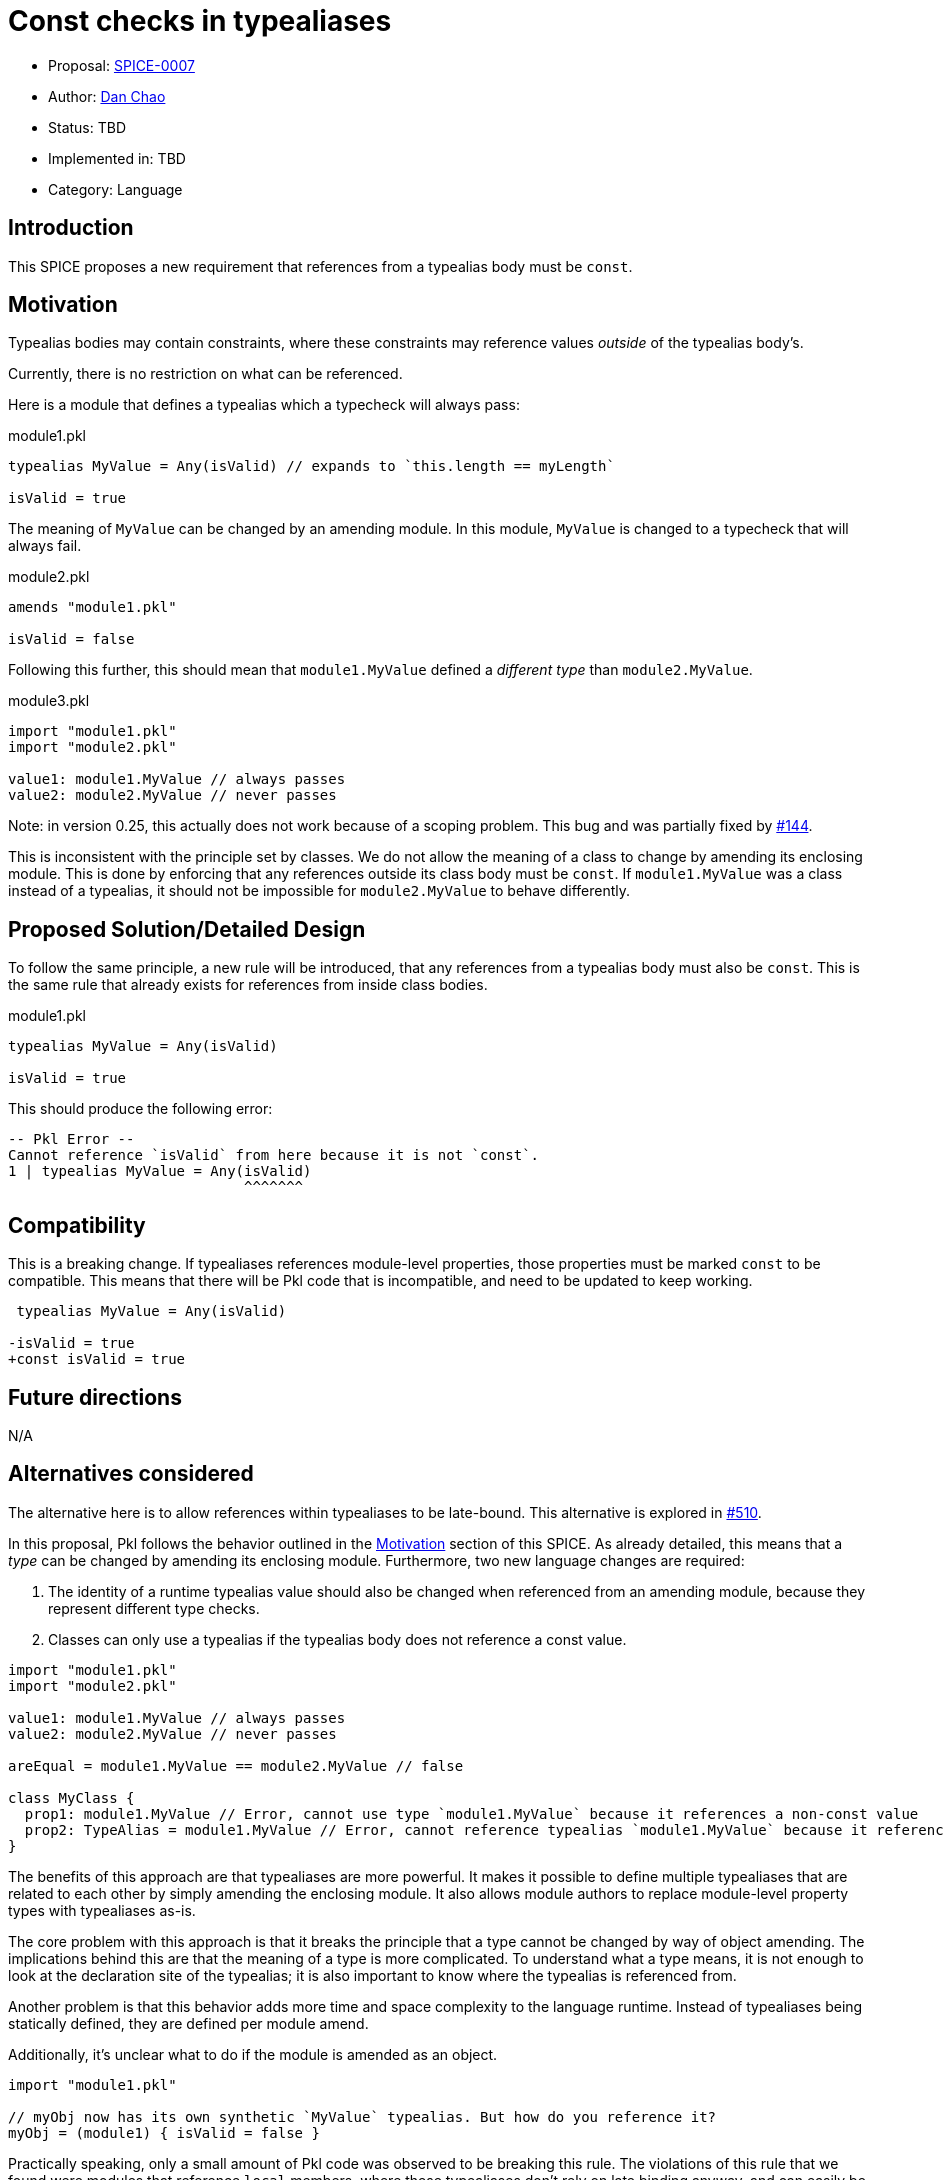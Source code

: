 = Const checks in typealiases

* Proposal: link:./SPICE-0007-const-checks-in-typealiases.adoc[SPICE-0007]
* Author: https://github.com/bioball[Dan Chao]
* Status: TBD
* Implemented in: TBD
* Category: Language

== Introduction

This SPICE proposes a new requirement that references from a typealias body must be `const`.

[[motivation]]
== Motivation

Typealias bodies may contain constraints, where these constraints may reference values _outside_ of the typealias body's.

Currently, there is no restriction on what can be referenced.

Here is a module that defines a typealias which a typecheck will always pass:

.module1.pkl
[source,groovy]
----
typealias MyValue = Any(isValid) // expands to `this.length == myLength`

isValid = true
----

The meaning of `MyValue` can be changed by an amending module.
In this module, `MyValue` is changed to a typecheck that will always fail.

.module2.pkl
[source,groovy]
----
amends "module1.pkl"

isValid = false
----

Following this further, this should mean that `module1.MyValue` defined a _different type_ than `module2.MyValue`.

.module3.pkl
[source,groovy]
----
import "module1.pkl"
import "module2.pkl"

value1: module1.MyValue // always passes
value2: module2.MyValue // never passes
----

Note: in version 0.25, this actually does not work because of a scoping problem.
This bug and was partially fixed by https://github.com/apple/pkl/pull/144[#144].

This is inconsistent with the principle set by classes.
We do not allow the meaning of a class to change by amending its enclosing module.
This is done by enforcing that any references outside its class body must be `const`.
If `module1.MyValue` was a class instead of a typealias, it should not be impossible for `module2.MyValue` to behave differently.

== Proposed Solution/Detailed Design

To follow the same principle, a new rule will be introduced, that any references from a typealias body must also be `const`.
This is the same rule that already exists for references from inside class bodies.

.module1.pkl
[source,groovy]
----
typealias MyValue = Any(isValid)

isValid = true
----

This should produce the following error:

[source]
----
-- Pkl Error --
Cannot reference `isValid` from here because it is not `const`.
1 | typealias MyValue = Any(isValid)
                            ^^^^^^^
----

== Compatibility

This is a breaking change.
If typealiases references module-level properties, those properties must be marked `const` to be compatible.
This means that there will be Pkl code that is incompatible, and need to be updated to keep working.

[source,diff]
----
 typealias MyValue = Any(isValid)

-isValid = true
+const isValid = true
----

== Future directions

N/A

== Alternatives considered

The alternative here is to allow references within typealiases to be late-bound.
This alternative is explored in https://github.com/apple/pkl/pull/510[#510].

In this proposal, Pkl follows the behavior outlined in the <<motivation>> section of this SPICE.
As already detailed, this means that a _type_ can be changed by amending its enclosing module.
Furthermore, two new language changes are required:

1. The identity of a runtime typealias value should also be changed when referenced from an amending module, because they represent different type checks.
2. Classes can only use a typealias if the typealias body does not reference a const value.

[source,pkl]
----
import "module1.pkl"
import "module2.pkl"

value1: module1.MyValue // always passes
value2: module2.MyValue // never passes

areEqual = module1.MyValue == module2.MyValue // false

class MyClass {
  prop1: module1.MyValue // Error, cannot use type `module1.MyValue` because it references a non-const value
  prop2: TypeAlias = module1.MyValue // Error, cannot reference typealias `module1.MyValue` because it references a non-const value
}
----

The benefits of this approach are that typealiases are more powerful.
It makes it possible to define multiple typealiases that are related to each other by simply amending the enclosing module.
It also allows module authors to replace module-level property types with typealiases as-is.

The core problem with this approach is that it breaks the principle that a type cannot be changed by way of object amending.
The implications behind this are that the meaning of a type is more complicated.
To understand what a type means, it is not enough to look at the declaration site of the typealias; it is also important to know where the typealias is referenced from.

Another problem is that this behavior adds more time and space complexity to the language runtime.
Instead of typealiases being statically defined, they are defined per module amend.

Additionally, it's unclear what to do if the module is amended as an object.

[source,groovy]
----
import "module1.pkl"

// myObj now has its own synthetic `MyValue` typealias. But how do you reference it?
myObj = (module1) { isValid = false }
----

Practically speaking, only a small amount of Pkl code was observed to be breaking this rule.
The violations of this rule that we found were modules that reference `local` members, where these typealiases don't rely on late binding anyway, and can easily be updated to `const local`.
The benefit of being "more powerful" isn't observed to be useful in real-world Pkl code.

